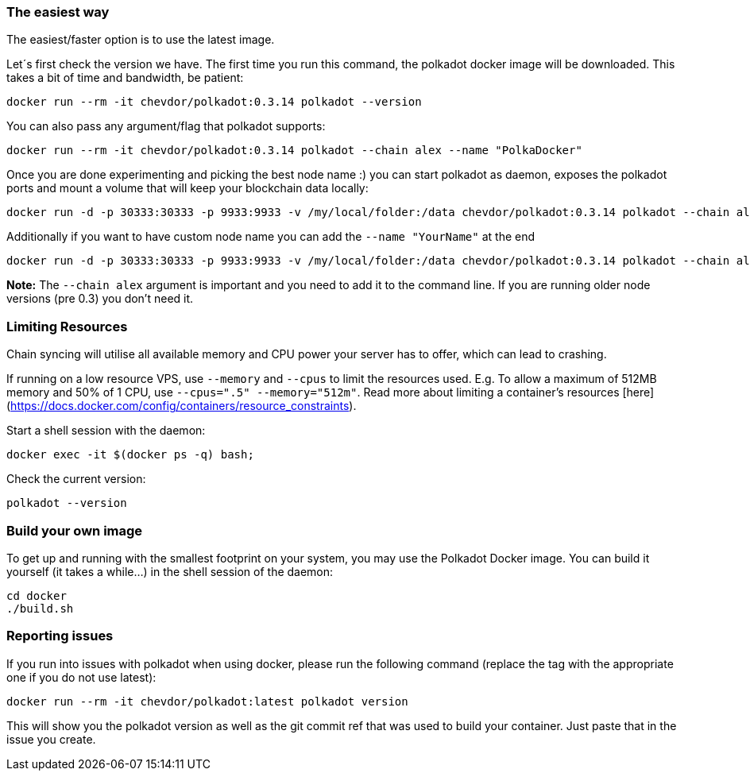 
=== The easiest way

The easiest/faster option is to use the latest image.

Let´s first check the version we have. The first time you run this command, the polkadot docker image will be downloaded. This takes a bit of time and bandwidth, be patient:

[source, shell]
docker run --rm -it chevdor/polkadot:0.3.14 polkadot --version

You can also pass any argument/flag that polkadot supports:

[source, shell]
docker run --rm -it chevdor/polkadot:0.3.14 polkadot --chain alex --name "PolkaDocker"

Once you are done experimenting and picking the best node name :) you can start polkadot as daemon, exposes the polkadot ports and mount a volume that will keep your blockchain data locally:

[source, shell]
docker run -d -p 30333:30333 -p 9933:9933 -v /my/local/folder:/data chevdor/polkadot:0.3.14 polkadot --chain alex

Additionally if you want to have custom node name you can add the `--name "YourName"` at the end

[source, shell]
docker run -d -p 30333:30333 -p 9933:9933 -v /my/local/folder:/data chevdor/polkadot:0.3.14 polkadot --chain alex --name "PolkaDocker" 

**Note:** The `--chain alex` argument is important and you need to add it to the command line. If you are running older node versions (pre 0.3) you don't need it.

=== Limiting Resources

Chain syncing will utilise all available memory and CPU power your server has to offer, which can lead to crashing. 

If running on a low resource VPS, use `--memory` and `--cpus` to limit the resources used. E.g. To allow a maximum of 512MB memory and 50% of 1 CPU, use  `--cpus=".5" --memory="512m"`. Read more about limiting a container's resources [here](https://docs.docker.com/config/containers/resource_constraints). 

Start a shell session with the daemon:

[source, shell]
docker exec -it $(docker ps -q) bash;

Check the current version:

[source, shell]
polkadot --version


=== Build your own image

To get up and running with the smallest footprint on your system, you may use the Polkadot Docker image.
You can build it yourself (it takes a while...) in the shell session of the daemon:

[source, shell]
----
cd docker
./build.sh
----

=== Reporting issues

If you run into issues with polkadot when using docker, please run the following command
(replace the tag with the appropriate one if you do not use latest):

[source, shell]
docker run --rm -it chevdor/polkadot:latest polkadot version

This will show you the polkadot version as well as the git commit ref that was used to build your container.
Just paste that in the issue you create.

